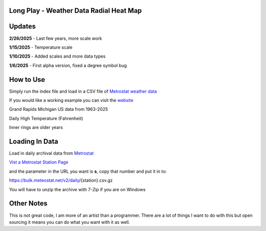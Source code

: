 #########################################
Long Play - Weather Data Radial Heat Map
#########################################


#########
Updates
#########


**2/26/2025** - Last few years, more scale work

**1/15/2025** - Temperature scale

**1/10/2025** - Added scales and more data types

**1/6/2025** - First alpha version, fixed a degree symbol bug

################
How to Use
################

Simply run the index file and load in a CSV file of `Metrostat weather data <https://dev.meteostat.net/bulk>`_

If you would like a working example you can visit the 
`website <https://longplay.brokenpen.net/>`_



.. image:: grand_rapids.jpg
  :width: 810
  :alt: Chart example

Grand Rapids Michigan US data from 1963-2025  

Daily High Temperature (Fahrenheit) 

Inner rings are older years  
  

###############
Loading In Data
###############
  
Load in daily archival data from  `Metrostat <https://dev.meteostat.net/bulk>`_
 
`Vist a Metrostat Station Page <https://meteostat.net/en/place/us/grand-rapids?s=72635&t=2025-01-11/2025-01-18>`_
   
and the parameter in the URL you want is **s**, copy that number and put it in to:
   
https://bulk.meteostat.net/v2/daily/{station}.csv.gz
   
You will have to unzip the archive with 7-Zip if you are on Windows

###############
Other Notes
###############

This is not great code, I am more of an artist than a programmer. There are a lot of things I want to do with this but open sourcing it means you can do what you want with it as well.

